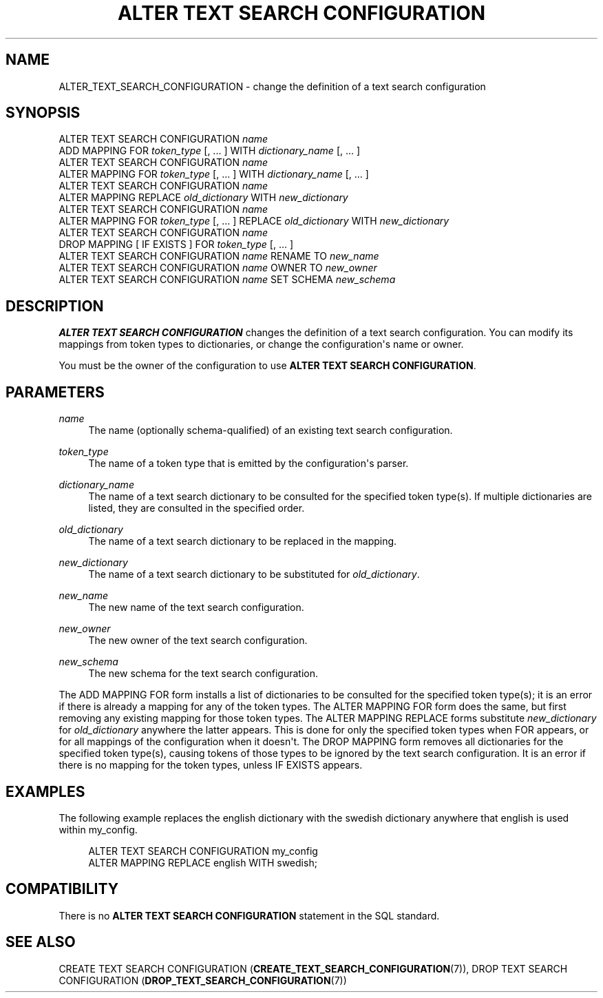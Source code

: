 '\" t
.\"     Title: ALTER TEXT SEARCH CONFIGURATION
.\"    Author: The PostgreSQL Global Development Group
.\" Generator: DocBook XSL Stylesheets v1.75.2 <http://docbook.sf.net/>
.\"      Date: 2012-09-19
.\"    Manual: PostgreSQL 9.2.1 Documentation
.\"    Source: PostgreSQL 9.2.1
.\"  Language: English
.\"
.TH "ALTER TEXT SEARCH CONFIGURATION" "7" "2012-09-19" "PostgreSQL 9.2.1" "PostgreSQL 9.2.1 Documentation"
.\" -----------------------------------------------------------------
.\" * Define some portability stuff
.\" -----------------------------------------------------------------
.\" ~~~~~~~~~~~~~~~~~~~~~~~~~~~~~~~~~~~~~~~~~~~~~~~~~~~~~~~~~~~~~~~~~
.\" http://bugs.debian.org/507673
.\" http://lists.gnu.org/archive/html/groff/2009-02/msg00013.html
.\" ~~~~~~~~~~~~~~~~~~~~~~~~~~~~~~~~~~~~~~~~~~~~~~~~~~~~~~~~~~~~~~~~~
.ie \n(.g .ds Aq \(aq
.el       .ds Aq '
.\" -----------------------------------------------------------------
.\" * set default formatting
.\" -----------------------------------------------------------------
.\" disable hyphenation
.nh
.\" disable justification (adjust text to left margin only)
.ad l
.\" -----------------------------------------------------------------
.\" * MAIN CONTENT STARTS HERE *
.\" -----------------------------------------------------------------
.SH "NAME"
ALTER_TEXT_SEARCH_CONFIGURATION \- change the definition of a text search configuration
.\" ALTER TEXT SEARCH CONFIGURATION
.SH "SYNOPSIS"
.sp
.nf
ALTER TEXT SEARCH CONFIGURATION \fIname\fR
    ADD MAPPING FOR \fItoken_type\fR [, \&.\&.\&. ] WITH \fIdictionary_name\fR [, \&.\&.\&. ]
ALTER TEXT SEARCH CONFIGURATION \fIname\fR
    ALTER MAPPING FOR \fItoken_type\fR [, \&.\&.\&. ] WITH \fIdictionary_name\fR [, \&.\&.\&. ]
ALTER TEXT SEARCH CONFIGURATION \fIname\fR
    ALTER MAPPING REPLACE \fIold_dictionary\fR WITH \fInew_dictionary\fR
ALTER TEXT SEARCH CONFIGURATION \fIname\fR
    ALTER MAPPING FOR \fItoken_type\fR [, \&.\&.\&. ] REPLACE \fIold_dictionary\fR WITH \fInew_dictionary\fR
ALTER TEXT SEARCH CONFIGURATION \fIname\fR
    DROP MAPPING [ IF EXISTS ] FOR \fItoken_type\fR [, \&.\&.\&. ]
ALTER TEXT SEARCH CONFIGURATION \fIname\fR RENAME TO \fInew_name\fR
ALTER TEXT SEARCH CONFIGURATION \fIname\fR OWNER TO \fInew_owner\fR
ALTER TEXT SEARCH CONFIGURATION \fIname\fR SET SCHEMA \fInew_schema\fR
.fi
.SH "DESCRIPTION"
.PP

\fBALTER TEXT SEARCH CONFIGURATION\fR
changes the definition of a text search configuration\&. You can modify its mappings from token types to dictionaries, or change the configuration\*(Aqs name or owner\&.
.PP
You must be the owner of the configuration to use
\fBALTER TEXT SEARCH CONFIGURATION\fR\&.
.SH "PARAMETERS"
.PP
\fIname\fR
.RS 4
The name (optionally schema\-qualified) of an existing text search configuration\&.
.RE
.PP
\fItoken_type\fR
.RS 4
The name of a token type that is emitted by the configuration\*(Aqs parser\&.
.RE
.PP
\fIdictionary_name\fR
.RS 4
The name of a text search dictionary to be consulted for the specified token type(s)\&. If multiple dictionaries are listed, they are consulted in the specified order\&.
.RE
.PP
\fIold_dictionary\fR
.RS 4
The name of a text search dictionary to be replaced in the mapping\&.
.RE
.PP
\fInew_dictionary\fR
.RS 4
The name of a text search dictionary to be substituted for
\fIold_dictionary\fR\&.
.RE
.PP
\fInew_name\fR
.RS 4
The new name of the text search configuration\&.
.RE
.PP
\fInew_owner\fR
.RS 4
The new owner of the text search configuration\&.
.RE
.PP
\fInew_schema\fR
.RS 4
The new schema for the text search configuration\&.
.RE
.PP
The
ADD MAPPING FOR
form installs a list of dictionaries to be consulted for the specified token type(s); it is an error if there is already a mapping for any of the token types\&. The
ALTER MAPPING FOR
form does the same, but first removing any existing mapping for those token types\&. The
ALTER MAPPING REPLACE
forms substitute
\fInew_dictionary\fR
for
\fIold_dictionary\fR
anywhere the latter appears\&. This is done for only the specified token types when
FOR
appears, or for all mappings of the configuration when it doesn\*(Aqt\&. The
DROP MAPPING
form removes all dictionaries for the specified token type(s), causing tokens of those types to be ignored by the text search configuration\&. It is an error if there is no mapping for the token types, unless
IF EXISTS
appears\&.
.SH "EXAMPLES"
.PP
The following example replaces the
english
dictionary with the
swedish
dictionary anywhere that
english
is used within
my_config\&.
.sp
.if n \{\
.RS 4
.\}
.nf
ALTER TEXT SEARCH CONFIGURATION my_config
  ALTER MAPPING REPLACE english WITH swedish;
.fi
.if n \{\
.RE
.\}
.SH "COMPATIBILITY"
.PP
There is no
\fBALTER TEXT SEARCH CONFIGURATION\fR
statement in the SQL standard\&.
.SH "SEE ALSO"
CREATE TEXT SEARCH CONFIGURATION (\fBCREATE_TEXT_SEARCH_CONFIGURATION\fR(7)), DROP TEXT SEARCH CONFIGURATION (\fBDROP_TEXT_SEARCH_CONFIGURATION\fR(7))

